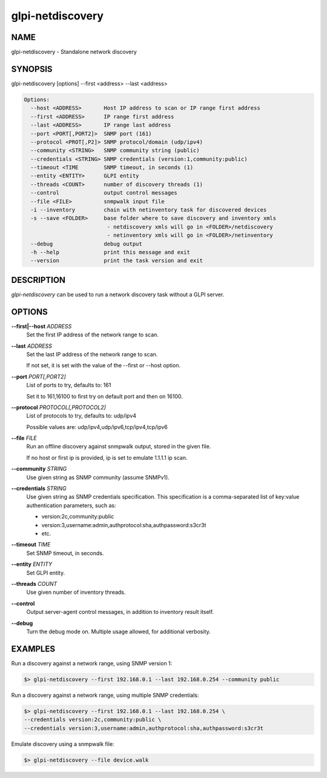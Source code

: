 glpi-netdiscovery
=================

NAME
----

glpi-netdiscovery - Standalone network discovery

SYNOPSIS
--------

glpi-netdiscovery [options] --first <address> --last <address>

.. code-block:: text

     Options:
       --host <ADDRESS>       Host IP address to scan or IP range first address
       --first <ADDRESS>      IP range first address
       --last <ADDRESS>       IP range last address
       --port <PORT[,PORT2]>  SNMP port (161)
       --protocol <PROT[,P2]> SNMP protocol/domain (udp/ipv4)
       --community <STRING>   SNMP community string (public)
       --credentials <STRING> SNMP credentials (version:1,community:public)
       --timeout <TIME        SNMP timeout, in seconds (1)
       --entity <ENTITY>      GLPI entity
       --threads <COUNT>      number of discovery threads (1)
       --control              output control messages
       --file <FILE>          snmpwalk input file
       -i --inventory         chain with netinventory task for discovered devices
       -s --save <FOLDER>     base folder where to save discovery and inventory xmls
                               - netdiscovery xmls will go in <FOLDER>/netdiscovery
                               - netinventory xmls will go in <FOLDER>/netinventory
       --debug                debug output
       -h --help              print this message and exit
       --version              print the task version and exit

DESCRIPTION
-----------

*glpi-netdiscovery* can be used to run a network discovery task without
a GLPI server.

OPTIONS
-------

**--first|--host** *ADDRESS*
   Set the first IP address of the network range to scan.

**--last** *ADDRESS*
   Set the last IP address of the network range to scan.

   If not set, it is set with the value of the --first or --host option.

**--port** *PORT[,PORT2]*
   List of ports to try, defaults to: 161

   Set it to 161,16100 to first try on default port and then on 16100.

**--protocol** *PROTOCOL[,PROTOCOL2]*
   List of protocols to try, defaults to: udp/ipv4

   Possible values are: udp/ipv4,udp/ipv6,tcp/ipv4,tcp/ipv6

**--file** *FILE*
   Run an offline discovery against snmpwalk output, stored in the given
   file.

   If no host or first ip is provided, ip is set to emulate 1.1.1.1 ip
   scan.

**--community** *STRING*
   Use given string as SNMP community (assume SNMPv1).

**--credentials** *STRING*
   Use given string as SNMP credentials specification. This
   specification is a comma-separated list of key:value authentication
   parameters, such as:

   -  version:2c,community:public
   -  version:3,username:admin,authprotocol:sha,authpassword:s3cr3t
   -  etc.

**--timeout** *TIME*
   Set SNMP timeout, in seconds.

**--entity** *ENTITY*
   Set GLPI entity.

**--threads** *COUNT*
   Use given number of inventory threads.

**--control**
   Output server-agent control messages, in addition to inventory result
   itself.

**--debug**
   Turn the debug mode on. Multiple usage allowed, for additional
   verbosity.

EXAMPLES
--------

Run a discovery against a network range, using SNMP version 1:

.. code-block:: text

       $> glpi-netdiscovery --first 192.168.0.1 --last 192.168.0.254 --community public

Run a discovery against a network range, using multiple SNMP
credentials:

.. code-block:: text

       $> glpi-netdiscovery --first 192.168.0.1 --last 192.168.0.254 \
       --credentials version:2c,community:public \
       --credentials version:3,username:admin,authprotocol:sha,authpassword:s3cr3t

Emulate discovery using a snmpwalk file:

.. code-block:: text

       $> glpi-netdiscovery --file device.walk
